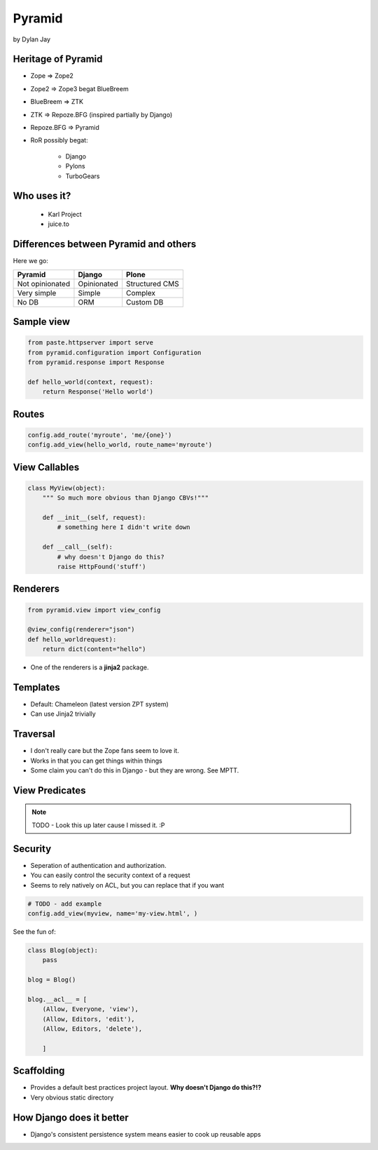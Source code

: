 =============
Pyramid
=============

by Dylan Jay

Heritage of Pyramid
===================

* Zope => Zope2
* Zope2 => Zope3 begat BlueBreem
* BlueBreem => ZTK
* ZTK => Repoze.BFG (inspired partially by Django)
* Repoze.BFG => Pyramid

* RoR possibly begat:

    * Django
    * Pylons
    * TurboGears

Who uses it?
============

 * Karl Project
 * juice.to
 

Differences between Pyramid and others
======================================

Here we go:

=============== =========== =============
Pyramid         Django      Plone
=============== =========== =============
Not opinionated Opinionated Structured CMS
Very simple     Simple      Complex
No DB           ORM         Custom DB
=============== =========== =============

Sample view
===========

.. sourcecode:: python

    from paste.httpserver import serve
    from pyramid.configuration import Configuration
    from pyramid.response import Response

    def hello_world(context, request):
        return Response('Hello world')

Routes
======

.. sourcecode:: python

    config.add_route('myroute', 'me/{one}')
    config.add_view(hello_world, route_name='myroute')
    
View Callables
==============

.. sourcecode:: python

    class MyView(object):
        """ So much more obvious than Django CBVs!"""
    
        def __init__(self, request):
            # something here I didn't write down
    
        def __call__(self):
            # why doesn't Django do this?
            raise HttpFound('stuff')
            
Renderers
==========

.. sourcecode:: python

    from pyramid.view import view_config

    @view_config(renderer="json")
    def hello_worldrequest):
        return dict(content="hello")

* One of the renderers is a **jinja2** package.

Templates
=========

* Default: Chameleon (latest version ZPT system)
* Can use Jinja2 trivially

Traversal
=========

* I don't really care but the Zope fans seem to love it.
* Works in that you can get things within things
* Some claim you can't do this in Django - but they are wrong. See MPTT.

View Predicates
===============

.. note:: TODO - Look this up later cause I missed it. :P

Security
=========

* Seperation of authentication and authorization.
* You can easily control the security context of a request
* Seems to rely natively on ACL, but you can replace that if you want

.. sourcecode:: python

    # TODO - add example
    config.add_view(myview, name='my-view.html', )
    
See the fun of:

.. sourcecode:: python

    class Blog(object):
        pass
        
    blog = Blog()
    
    blog.__acl__ = [
        (Allow, Everyone, 'view'),
        (Allow, Editors, 'edit'),
        (Allow, Editors, 'delete'),                
    
        ]
        
Scaffolding
============

* Provides a default best practices project layout. **Why doesn't Django do this?!?**
* Very obvious static directory

How Django does it better
===========================

* Django's consistent persistence system means easier to cook up reusable apps
